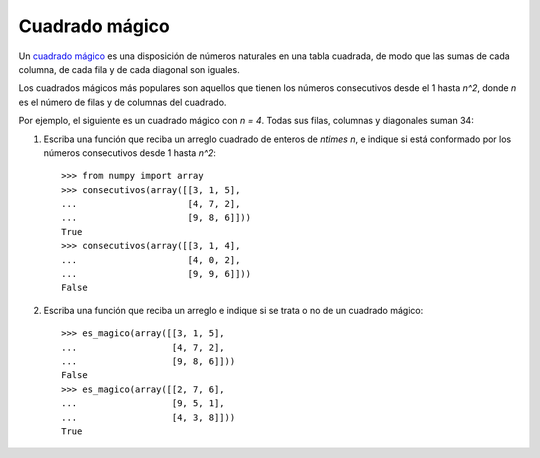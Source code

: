 Cuadrado mágico
===============

Un `cuadrado mágico`_ es una disposición de números naturales
en una tabla cuadrada, de modo que las sumas de cada columna,
de cada fila y de cada diagonal son iguales.

Los cuadrados mágicos más populares
son aquellos que tienen los números consecutivos desde el 1 hasta `n^2`,
donde `n` es el número de filas y de columnas del cuadrado.

Por ejemplo, el siguiente es un cuadrado mágico
con `n = 4`. Todas sus filas, columnas y diagonales suman 34:

.. image:: ../../diagramas/cuadrado-magico.png

#. Escriba una función que reciba un arreglo cuadrado de enteros de `n\times n`,
   e indique si está conformado por los números consecutivos
   desde 1 hasta `n^2`::

     >>> from numpy import array
     >>> consecutivos(array([[3, 1, 5],
     ...                     [4, 7, 2],
     ...                     [9, 8, 6]]))
     True
     >>> consecutivos(array([[3, 1, 4],
     ...                     [4, 0, 2],
     ...                     [9, 9, 6]]))
     False

#. Escriba una función que reciba un arreglo
   e indique si se trata o no de un cuadrado mágico::

     >>> es_magico(array([[3, 1, 5],
     ...                  [4, 7, 2],
     ...                  [9, 8, 6]]))
     False
     >>> es_magico(array([[2, 7, 6],
     ...                  [9, 5, 1],
     ...                  [4, 3, 8]]))
     True

